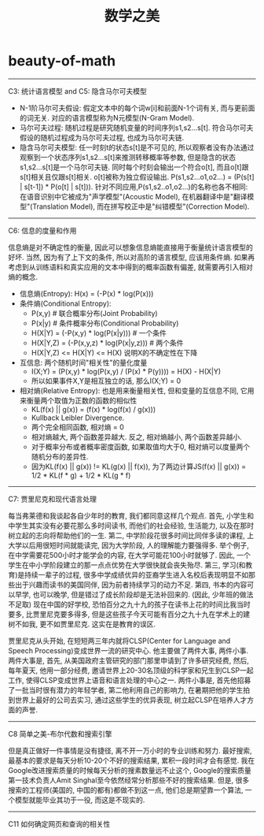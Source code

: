 * beauty-of-math
#+TITLE: 数学之美

-----
C3: 统计语言模型 and C5: 隐含马尔可夫模型

- N-1阶马尔可夫假设: 假定文本中的每个词w[i]和前面N-1个词有关, 而与更前面的词无关. 对应的语言模型称为N元模型(N-Gram Model).
- 马尔可夫过程: 随机过程是研究随机变量的时间序列s1,s2...s[t]. 符合马尔可夫假设的随机过程成为马尔可夫过程, 也成为马尔可夫链.
- 隐含马尔可夫模型: 任一时刻t的状态s[t]是不可见的, 所以观察者没有办法通过观察到一个状态序列s1,s2...s[t]来推测转移概率等参数, 但是隐含的状态s1,s2...s[t]是一个马尔可夫链. 同时每个时刻会输出一个符合o[t], 而且o[t]跟s[t]相关且仅跟s[t]相关. o[t]被称为独立假设输出. P(s1,s2...o1,o2...) = \PROD (P(s[t] | s[t-1]) * P(o[t] | s[t])). 针对不同应用,P(s1,s2..o1,o2...)的名称也各不相同: 在语音识别中它被成为"声学模型"(Acoustic Model), 在机器翻译中是"翻译模型"(Translation Model), 而在拼写校正中是"纠错模型"(Correction Model).

-----
C6: 信息的度量和作用

信息熵是对不确定性的衡量, 因此可以想象信息熵能直接用于衡量统计语言模型的好坏. 当然, 因为有了上下文的条件, 所以对高阶的语言模型, 应该用条件熵. 如果再考虑到从训练语料和真实应用的文本中得到的概率函数有偏差, 就需要再引入相对熵的概念.
- 信息熵(Entropy): H(x) = \SUM (-P(x) * log(P(x)))
- 条件熵(Conditional Entropy):
  - P(x,y) # 联合概率分布(Joint Probability)
  - P(x|y) # 条件概率分布(Conditional Probability)
  - H(X|Y) = \SUM (-P(x,y) * log(P(x|y))) # 一个条件
  - H(X|Y,Z) = \SUM (-P(x,y,z) * log(P(x|y,z)))  # 两个条件
  - H(X|Y,Z) <= H(X|Y) <= H(X) 说明X的不确定性在下降
- 互信息: 两个随机时间"相关性"的量化度量
  - I(X;Y) = \SUM (P(x,y) * log(P(x,y) / (P(x) * P(y)))) = H(X) - H(X|Y)
  - 所以如果事件X,Y是相互独立的话, 那么I(X;Y) = 0
- 相对熵(Relative Entropy): 也是用来衡量相关性, 但和变量的互信息不同, 它用来衡量两个取值为正数的函数的相似性
  - KL(f(x) || g(x)) = \SUM (f(x) * log(f(x) / g(x)))
  - Kullback Leibler Divergence.
  - 两个完全相同函数, 相对熵 = 0
  - 相对熵越大, 两个函数差异越大. 反之, 相对熵越小, 两个函数差异越小.
  - 对于概率分布或者概率密度函数, 如果取值均大于0, 相对熵可以度量两个随机分布的差异性.
  - 因为KL(f(x) || g(x)) != KL(g(x) || f(x)), 为了两边计算JS(f(x) || g(x)) = 1/2 * KL(f * g) + 1/2 * KL(g * f)

-----
C7: 贾里尼克和现代语言处理

每当弗莱德和我谈起各自少年时的教育, 我们都同意这样几个观点. 首先, 小学生和中学生其实没有必要花那么多时间读书, 而他们的社会经验, 生活能力, 以及在那时树立起的志向将帮助他们的一生. 第二, 中学阶段花很多时间比同伴多读的课程, 上大学以后用很短时间就能读完, 因为大学阶段, 人的理解能力要强得多. 举个例子, 在中学需要花500小时才能学会的内容, 在大学可能花100小时就够了. 因此, 一个学生在中小学阶段建立的那一点点优势在大学很快就会丧失殆尽. 第三, 学习(和教育)是持续一辈子的过程, 很多中学成绩优异的亚裔学生进入名校后表现明显不如那些出于兴趣而读书的美国同伴, 因为前者持续学习的动力不足. 第四, 书本的内容可以早学, 也可以晚学, 但是错过了成长阶段却是无法补回来的. (因此, 少年班的做法不足取) 现在中国的好学校, 恐怕百分之九十九的孩子在读书上花的时间比我当时要多, 比贾里尼克要多得多, 但是这些孩子今天可能有百分之九十九在学术上的建树不如我, 更不如贾里尼克. 这实在是教育的误区.

贾里尼克从头开始, 在短短两三年内就将CLSP(Center for Language and Speech Processing)变成世界一流的研究中心. 他主要做了两件大事, 两件小事. 两件大事是, 首先, 从美国政府主管研究的部门那里申请到了许多研究经费, 然后, 每年夏天, 他用一部分经费, 邀请世界上20-30名顶级的科学家和兄生到CLSP一起工作, 使得CLSP变成世界上语音和语言处理的中心之一. 两件小事是, 首先他招募了一批当时很有潜力的年轻学者, 第二他利用自己的影响力, 在暑期把他的学生拍到世界上最好的公司去实习, 通过这些学生的优异表现, 树立起CLSP在培养人才方面的声誉.

-----
C8 简单之美-布尔代数和搜索引擎

但是真正做好一件事情是没有捷径, 离不开一万小时的专业训练和努力. 最好搜索, 最基本的要求是每天分析10-20个不好的搜索结果, 累积一段时间才会有感觉. 我在Google改进搜索质量的时候每天分析的搜素数量远不止这个, Google的搜索质量第一技术负责人Amit Singhal至今依然经常分析那些不好的搜索结果. 但是, 很多搜索的工程师(美国的, 中国的都有)都做不到这一点, 他们总是期望靠一个算法, 一个模型就能毕业其功于一役, 而这是不现实的.

-----
C11 如何确定网页和查询的相关性
